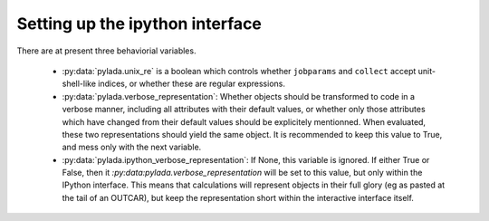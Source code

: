 .. _install_ipython_ug:

Setting up the ipython interface
================================


There are at present three behaviorial variables.

  - :py:data:`pylada.unix_re` is a boolean which controls whether ``jobparams``
    and ``collect`` accept unit-shell-like indices, or whether these are
    regular expressions.
  - :py:data:`pylada.verbose_representation`: Whether objects should be
    transformed to code in a verbose manner, including all attributes with
    their default values, or whether only those attributes which have changed
    from their default values should be explicitely mentionned. When evaluated,
    these two representations should yield the same object. It is recommended
    to keep this value to True, and mess only with the next variable.
  - :py:data:`pylada.ipython_verbose_representation`: If None, this variable is
    ignored. If either True or False, then it
    `:py:data:pylada.verbose_representation` will be set to this value, but only
    within the IPython interface. This means that calculations will represent
    objects in their full glory (eg as pasted at the tail of an OUTCAR), but
    keep the representation short within the interactive interface itself.
